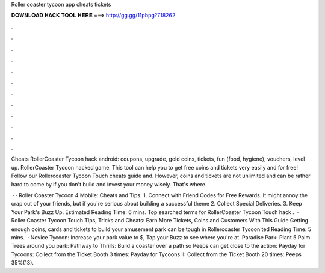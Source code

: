 Roller coaster tycoon app cheats tickets



𝐃𝐎𝐖𝐍𝐋𝐎𝐀𝐃 𝐇𝐀𝐂𝐊 𝐓𝐎𝐎𝐋 𝐇𝐄𝐑𝐄 ===> http://gg.gg/11pbpg?718262



.



.



.



.



.



.



.



.



.



.



.



.

Cheats RollerCoaster Tycoon hack android: coupons, upgrade, gold coins, tickets, fun (food, hygiene), vouchers, level up. RollerCoaster Tycoon hacked game. This tool can help you to get free coins and tickets very easily and for free! Follow our Rollercoaster Tycoon Touch cheats guide and. However, coins and tickets are not unlimited and can be rather hard to come by if you don't build and invest your money wisely. That's where.

 · · Roller Coaster Tycoon 4 Mobile: Cheats and Tips. 1. Connect with Friend Codes for Free Rewards. It might annoy the crap out of your friends, but if you're serious about building a successful theme 2. Collect Special Deliveries. 3. Keep Your Park's Buzz Up. Estimated Reading Time: 6 mins. Top searched terms for RollerCoaster Tycoon Touch hack .  · Roller Coaster Tycoon Touch Tips, Tricks and Cheats: Earn More Tickets, Coins and Customers With This Guide Getting enough coins, cards and tickets to build your amusement park can be tough in Rollercoaster Tycoon ted Reading Time: 5 mins.  · Novice Tycoon: Increase your park value to $, Tap your Buzz to see where you're at. Paradise Park: Plant 5 Palm Trees around you park: Pathway to Thrills: Build a coaster over a path so Peeps can get close to the action: Payday for Tycoons: Collect from the Ticket Booth 3 times: Payday for Tycoons II: Collect from the Ticket Booth 20 times: Peeps 35%(13).
